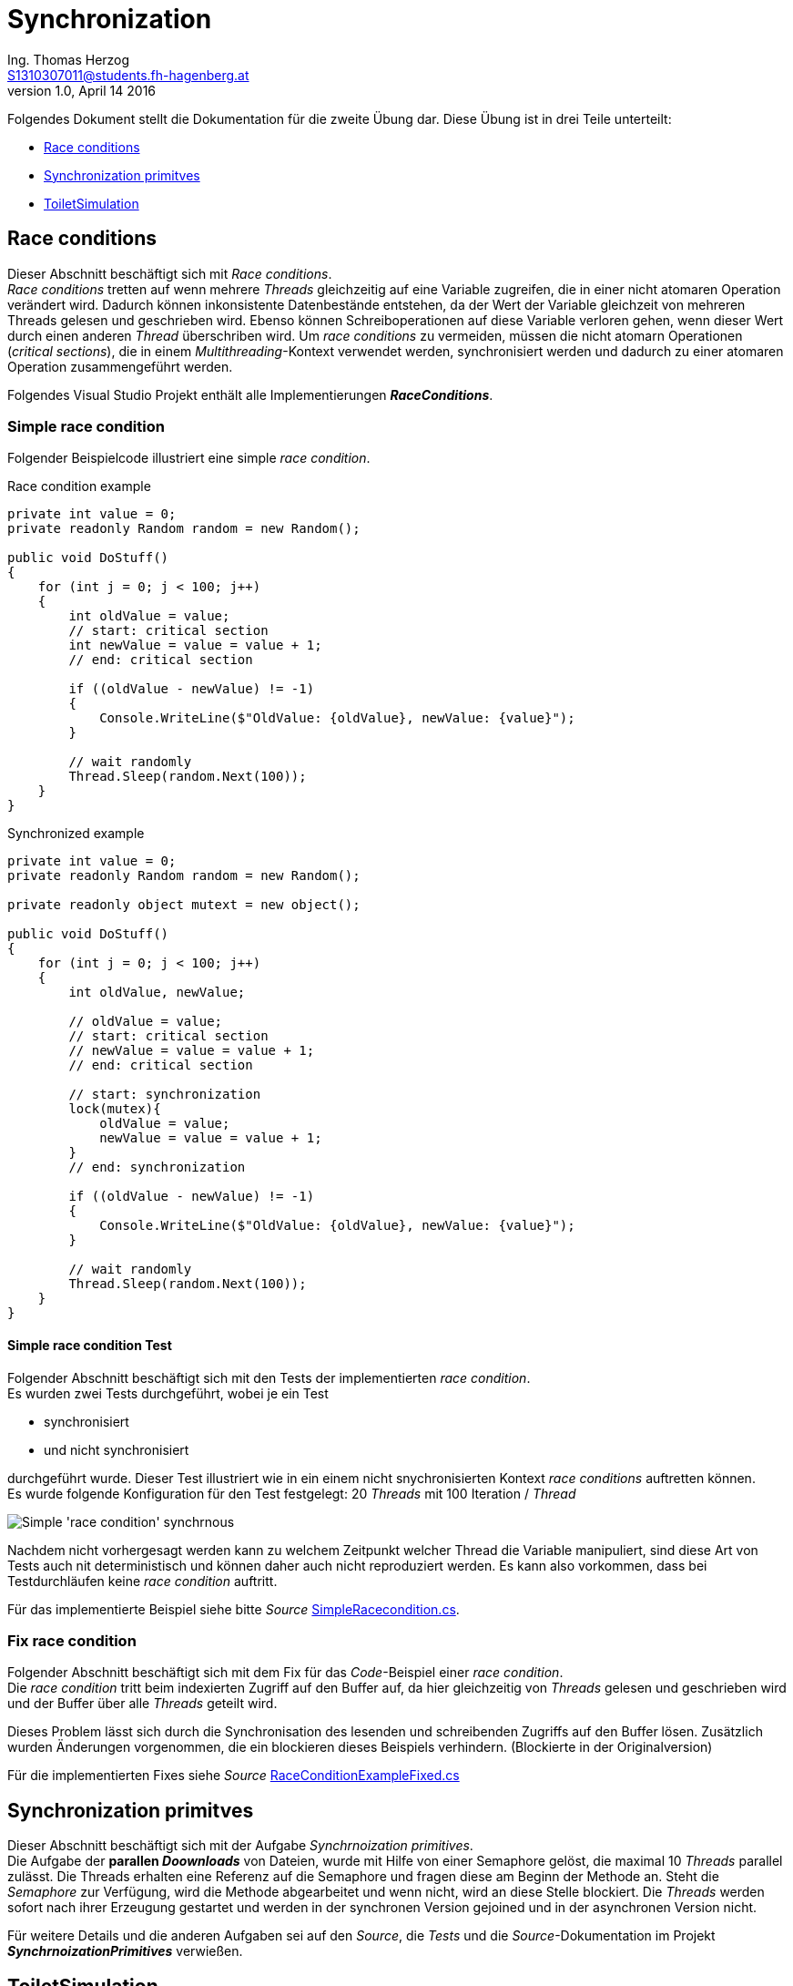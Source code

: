 Synchronization
===============
Ing. Thomas Herzog <S1310307011@students.fh-hagenberg.at>
v1.0, April 14 2016

Folgendes Dokument stellt die Dokumentation für die zweite Übung dar. Diese Übung ist in drei Teile unterteilt:

* <<section_race_conditions>>
* <<section_synchronization_primitives>>
* <<section_toilet_simulation>>

[[section_race_conditions]]
== Race conditions
Dieser Abschnitt beschäftigt sich mit 'Race conditions'. +
'Race conditions' tretten auf wenn mehrere 'Threads' gleichzeitig auf eine Variable zugreifen, die in einer nicht atomaren Operation verändert wird. Dadurch können inkonsistente Datenbestände entstehen, da der Wert der Variable gleichzeit von mehreren Threads gelesen und geschrieben wird. Ebenso können Schreiboperationen auf diese Variable verloren gehen, wenn dieser Wert durch einen anderen 'Thread' überschriben wird. Um 'race conditions' zu vermeiden, müssen die nicht atomarn Operationen ('critical sections'), die in einem 'Multithreading'-Kontext verwendet werden, synchronisiert werden und dadurch zu einer atomaren Operation zusammengeführt werden. +

Folgendes Visual Studio Projekt enthält alle Implementierungen *'RaceConditions'*.

=== Simple race condition
Folgender Beispielcode illustriert eine simple 'race condition'.

.Race condition example
[[listing-race-condition]]
[source, c#] 
----
private int value = 0;
private readonly Random random = new Random();

public void DoStuff()
{
    for (int j = 0; j < 100; j++)
    {
        int oldValue = value;
        // start: critical section
        int newValue = value = value + 1;
        // end: critical section

        if ((oldValue - newValue) != -1)
        {
            Console.WriteLine($"OldValue: {oldValue}, newValue: {value}");
        }
        
        // wait randomly 
        Thread.Sleep(random.Next(100));
    }
}
----

.Synchronized example
[[listing-race-condition-solution]]
[source, c#] 
----
private int value = 0;
private readonly Random random = new Random();

private readonly object mutext = new object();

public void DoStuff()
{
    for (int j = 0; j < 100; j++)
    {
        int oldValue, newValue;
        
        // oldValue = value;
        // start: critical section
        // newValue = value = value + 1;
        // end: critical section

        // start: synchronization
        lock(mutex){
            oldValue = value;
            newValue = value = value + 1;
        }
        // end: synchronization
        
        if ((oldValue - newValue) != -1)
        {
            Console.WriteLine($"OldValue: {oldValue}, newValue: {value}");
        }
        
        // wait randomly 
        Thread.Sleep(random.Next(100));
    }
}
----

<<<
==== Simple race condition Test
Folgender Abschnitt beschäftigt sich mit den Tests der implementierten 'race condition'. +
Es wurden zwei Tests durchgeführt, wobei je ein Test  
 
* synchronisiert
* und nicht synchronisiert

durchgeführt wurde. Dieser Test illustriert wie in ein einem nicht snychronisierten Kontext 'race conditions' auftretten können. +
Es wurde folgende Konfiguration für den Test festgelegt: 20 'Threads' mit 100 Iteration / 'Thread'

image::./images/simple_race_condition_test.JPG[Simple 'race condition' synchrnous]
Nachdem nicht vorhergesagt werden kann zu welchem Zeitpunkt welcher Thread die Variable manipuliert, sind diese Art von Tests auch nit deterministisch und können daher auch nicht reproduziert werden. Es kann also vorkommen, dass bei Testdurchläufen keine 'race condition' auftritt. +

Für das implementierte Beispiel siehe bitte 'Source' link:../hands-on-2-solution/RaceConditions/SimpleRacecondition.cs[SimpleRacecondition.cs].

=== Fix race condition
Folgender Abschnitt beschäftigt sich mit dem Fix für das 'Code'-Beispiel einer 'race condition'. + 
Die 'race condition' tritt beim indexierten Zugriff auf den Buffer auf, da hier gleichzeitig von 'Threads' gelesen und geschrieben wird und der Buffer über alle 'Threads' geteilt wird. +

Dieses Problem lässt sich durch die Synchronisation des lesenden und schreibenden Zugriffs auf den Buffer lösen. Zusätzlich wurden Änderungen vorgenommen, die ein blockieren dieses Beispiels verhindern. (Blockierte in der Originalversion) +

Für die implementierten Fixes siehe 'Source' link:../hands-on-2-solution/RaceConditions/RaceConditionExampleFixed.cs[RaceConditionExampleFixed.cs]

[[section_synchronization_primitives]]
== Synchronization primitves
Dieser Abschnitt beschäftigt sich mit der Aufgabe 'Synchrnoization primitives'. +
Die Aufgabe der *parallen 'Doownloads'* von Dateien, wurde mit Hilfe von einer Semaphore gelöst, die maximal 10 'Threads' parallel zulässt. Die Threads erhalten eine Referenz auf die Semaphore und fragen diese am Beginn der Methode an. Steht die 'Semaphore' zur Verfügung, wird die Methode abgearbeitet und wenn nicht, wird an diese Stelle blockiert. Die 'Threads' werden sofort nach ihrer Erzeugung gestartet und werden in der synchronen Version gejoined und in der asynchronen Version nicht. +

Für weitere Details und die anderen Aufgaben sei auf den 'Source', die 'Tests' und die 'Source'-Dokumentation im Projekt *'SynchrnoizationPrimitives'* verwießen.

[[section_toilet_simulation]]
== ToiletSimulation
Folgender Abschnitt beschäftigt sich mit der Aufgabe 'ToiletSimulation'. +

Folgendes Visual Studio Projekt enthält alle Implementierungen *'SynchronizationPrimitives'*.

=== FIFOQeuue
Folgender Abschnitt beschäftigt sich mit dem ersten Teil der Aufgabe 'ToiletSimulation', in der eine 'FIFOQueue' implementiert werden musste. +

Die 'FIFOQueue' verwendet zwei 'Semaphoren' wobei

* eine 'Semaphore' für die 'Producer'
* und eine 'Semaphore' für die 'Consumer'

verwendet wird. Die 'Semaphoren' synchronisieren einerseits die 'Producer' sowie die 'Consumer'. Für die Implementierungsdetails sei auf die Klasse link:../hands-on-2-solution/ToiletSimulationForStudents/FIFOQueue.cs[FIFOQueue.cs] verwießen.

=== ToiletQueue
Folgender Abschnitt beschäftigt sich mit der implementierten 'ToiletQueue', die eine Verbesserung der implementierten 'FIFOQueue' darstellen soll. Dazu wurden mehrere Synchronizationsmöglichkeiten implementiert wie

* mit 'Semaphore',
* mit 'AutoResetEvent',
* mit 'Thread.Sleep',
* und mit 'Thread.SpinWait',

die auf mehrere 'Container' wie

* List
* und PriorityQueue

andwendbar ist. Der zu verwendene 'Container' und die Synchrnizationsart kann über den Konstruktor definiert werden. Für weitere Implementierungsdetails sei auf den 'Source'  link:../hands-on-2-solution/ToiletSimulationForStudents/ToiletQueue.cs[ToiletQueue.cs].

==== NetFIFOQueue Tests
Folgender Abschnitt beschäftig tsich mit den Tests der 'NetFIFOQueue'. Diese 'Queue-'Implementierung delegiert an die 'C# BlockingQueue', welche die 'C#' Implementierung einer 'FIFOQueue' darstellt.

.'NetFIFOQueue'
image::images/net_fifo_queue_tests.JPG['NetFIFOQueue']

==== FIFOQueue Tests
Folgender Abschnitt beschäftig tsich mit den Tests der 'FIFOQueue'. Diese Klasse representiert die eigens implementierte 'FIFOQueue'.

.'FIFOQueue' with List
image::images/fifo_queue_list_tests.JPG['FIFOQueue' List]

.'FIFOQueue with PriorityQueue'
image::images/fifo_queue_priority_queue_tests.JPG['FIFOQueue' PriorityQueue] 

==== ToiletQueue Tests
Folgender Abschnitt beschäftig tsich mit den Tests der 'ToiletQueue'. Diese Klasse representiert die eigens implementierte 'Queue', die eine Verbesserung der implementierten 'FIFOQueue' sein soll.

.'ToiletQueue with List and Semaphore'
image::images/toilet_queue_list_semaphore_tests.JPG['ToiletQueue List Semaphore']

.'ToiletQueue with List and AutoResetEvent'
image::images/toilet_queue_list_auto_reset_event_tests.JPG['ToiletQueue List AutoResetEvent'] 

.'ToiletQueue with List and Thread.Sleep' 
image::images/toilet_queue_list_thread_sleep_tests.JPG['ToiletQueue List Thread.Sleep'] 

.'ToiletQueue with List and Thread.SpinWait'
image::images/toilet_queue_list_thread_spin_tests.JPG['ToiletQueue List Thread.SpinWait'] 

.'ToiletQueue with PriorityQueue and Semaphore'
image::images/toilet_queue_priority_queue_semaphore_tests.JPG['ToiletQueue PriorityQueue Semaphore'] 

.'ToiletQueue with PriorityQueue and AutoResetEvent'
image::images/toilet_queue_priority_queue_auto_reset_event_tests.JPG['ToiletQueue PriorityQueue AutoResetEvent'] 

.'ToiletQueue with PriorityQueue and Thread.Sleep' 
image::images/toilet_queue_priority_queue_thread_sleep_tests.JPG['ToiletQueue PriorityQueue Thread.Sleep'] 

.'ToiletQueue with PriorityQueue and Thread.SpinWait'
image::images/toilet_queue_priority_queue_thread_spin_tests.JPG['ToiletQueue PriorityQueue Thread.SpinWait'] 

Es hat sich gezeigt, dass die Implementierung der 'FIFOQueue' mit der Implementierung der 'ToiletQueue' nicht verbessert werden konnte.
